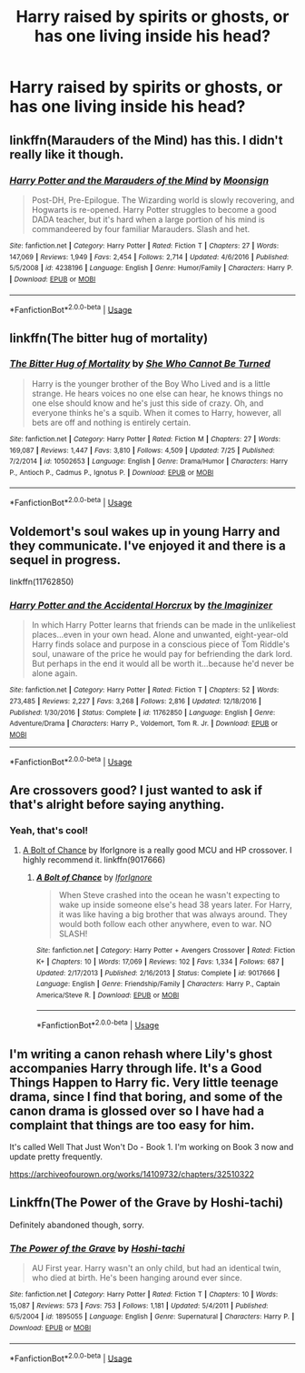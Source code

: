 #+TITLE: Harry raised by spirits or ghosts, or has one living inside his head?

* Harry raised by spirits or ghosts, or has one living inside his head?
:PROPERTIES:
:Author: BlueInferno6490
:Score: 5
:DateUnix: 1534559285.0
:DateShort: 2018-Aug-18
:FlairText: Request
:END:

** linkffn(Marauders of the Mind) has this. I didn't really like it though.
:PROPERTIES:
:Author: kyle2143
:Score: 2
:DateUnix: 1534563750.0
:DateShort: 2018-Aug-18
:END:

*** [[https://www.fanfiction.net/s/4238196/1/][*/Harry Potter and the Marauders of the Mind/*]] by [[https://www.fanfiction.net/u/1210536/Moonsign][/Moonsign/]]

#+begin_quote
  Post-DH, Pre-Epilogue. The Wizarding world is slowly recovering, and Hogwarts is re-opened. Harry Potter struggles to become a good DADA teacher, but it's hard when a large portion of his mind is commandeered by four familiar Marauders. Slash and het.
#+end_quote

^{/Site/:} ^{fanfiction.net} ^{*|*} ^{/Category/:} ^{Harry} ^{Potter} ^{*|*} ^{/Rated/:} ^{Fiction} ^{T} ^{*|*} ^{/Chapters/:} ^{27} ^{*|*} ^{/Words/:} ^{147,069} ^{*|*} ^{/Reviews/:} ^{1,949} ^{*|*} ^{/Favs/:} ^{2,454} ^{*|*} ^{/Follows/:} ^{2,714} ^{*|*} ^{/Updated/:} ^{4/6/2016} ^{*|*} ^{/Published/:} ^{5/5/2008} ^{*|*} ^{/id/:} ^{4238196} ^{*|*} ^{/Language/:} ^{English} ^{*|*} ^{/Genre/:} ^{Humor/Family} ^{*|*} ^{/Characters/:} ^{Harry} ^{P.} ^{*|*} ^{/Download/:} ^{[[http://www.ff2ebook.com/old/ffn-bot/index.php?id=4238196&source=ff&filetype=epub][EPUB]]} ^{or} ^{[[http://www.ff2ebook.com/old/ffn-bot/index.php?id=4238196&source=ff&filetype=mobi][MOBI]]}

--------------

*FanfictionBot*^{2.0.0-beta} | [[https://github.com/tusing/reddit-ffn-bot/wiki/Usage][Usage]]
:PROPERTIES:
:Author: FanfictionBot
:Score: 3
:DateUnix: 1534563762.0
:DateShort: 2018-Aug-18
:END:


** linkffn(The bitter hug of mortality)
:PROPERTIES:
:Author: natus92
:Score: 2
:DateUnix: 1534589629.0
:DateShort: 2018-Aug-18
:END:

*** [[https://www.fanfiction.net/s/10502653/1/][*/The Bitter Hug of Mortality/*]] by [[https://www.fanfiction.net/u/939233/She-Who-Cannot-Be-Turned][/She Who Cannot Be Turned/]]

#+begin_quote
  Harry is the younger brother of the Boy Who Lived and is a little strange. He hears voices no one else can hear, he knows things no one else should know and he's just this side of crazy. Oh, and everyone thinks he's a squib. When it comes to Harry, however, all bets are off and nothing is entirely certain.
#+end_quote

^{/Site/:} ^{fanfiction.net} ^{*|*} ^{/Category/:} ^{Harry} ^{Potter} ^{*|*} ^{/Rated/:} ^{Fiction} ^{M} ^{*|*} ^{/Chapters/:} ^{27} ^{*|*} ^{/Words/:} ^{169,087} ^{*|*} ^{/Reviews/:} ^{1,447} ^{*|*} ^{/Favs/:} ^{3,810} ^{*|*} ^{/Follows/:} ^{4,509} ^{*|*} ^{/Updated/:} ^{7/25} ^{*|*} ^{/Published/:} ^{7/2/2014} ^{*|*} ^{/id/:} ^{10502653} ^{*|*} ^{/Language/:} ^{English} ^{*|*} ^{/Genre/:} ^{Drama/Humor} ^{*|*} ^{/Characters/:} ^{Harry} ^{P.,} ^{Antioch} ^{P.,} ^{Cadmus} ^{P.,} ^{Ignotus} ^{P.} ^{*|*} ^{/Download/:} ^{[[http://www.ff2ebook.com/old/ffn-bot/index.php?id=10502653&source=ff&filetype=epub][EPUB]]} ^{or} ^{[[http://www.ff2ebook.com/old/ffn-bot/index.php?id=10502653&source=ff&filetype=mobi][MOBI]]}

--------------

*FanfictionBot*^{2.0.0-beta} | [[https://github.com/tusing/reddit-ffn-bot/wiki/Usage][Usage]]
:PROPERTIES:
:Author: FanfictionBot
:Score: 1
:DateUnix: 1534589645.0
:DateShort: 2018-Aug-18
:END:


** Voldemort's soul wakes up in young Harry and they communicate. I've enjoyed it and there is a sequel in progress.

linkffn(11762850)
:PROPERTIES:
:Author: BenMcKz
:Score: 2
:DateUnix: 1534594460.0
:DateShort: 2018-Aug-18
:END:

*** [[https://www.fanfiction.net/s/11762850/1/][*/Harry Potter and the Accidental Horcrux/*]] by [[https://www.fanfiction.net/u/3306612/the-Imaginizer][/the Imaginizer/]]

#+begin_quote
  In which Harry Potter learns that friends can be made in the unlikeliest places...even in your own head. Alone and unwanted, eight-year-old Harry finds solace and purpose in a conscious piece of Tom Riddle's soul, unaware of the price he would pay for befriending the dark lord. But perhaps in the end it would all be worth it...because he'd never be alone again.
#+end_quote

^{/Site/:} ^{fanfiction.net} ^{*|*} ^{/Category/:} ^{Harry} ^{Potter} ^{*|*} ^{/Rated/:} ^{Fiction} ^{T} ^{*|*} ^{/Chapters/:} ^{52} ^{*|*} ^{/Words/:} ^{273,485} ^{*|*} ^{/Reviews/:} ^{2,227} ^{*|*} ^{/Favs/:} ^{3,268} ^{*|*} ^{/Follows/:} ^{2,816} ^{*|*} ^{/Updated/:} ^{12/18/2016} ^{*|*} ^{/Published/:} ^{1/30/2016} ^{*|*} ^{/Status/:} ^{Complete} ^{*|*} ^{/id/:} ^{11762850} ^{*|*} ^{/Language/:} ^{English} ^{*|*} ^{/Genre/:} ^{Adventure/Drama} ^{*|*} ^{/Characters/:} ^{Harry} ^{P.,} ^{Voldemort,} ^{Tom} ^{R.} ^{Jr.} ^{*|*} ^{/Download/:} ^{[[http://www.ff2ebook.com/old/ffn-bot/index.php?id=11762850&source=ff&filetype=epub][EPUB]]} ^{or} ^{[[http://www.ff2ebook.com/old/ffn-bot/index.php?id=11762850&source=ff&filetype=mobi][MOBI]]}

--------------

*FanfictionBot*^{2.0.0-beta} | [[https://github.com/tusing/reddit-ffn-bot/wiki/Usage][Usage]]
:PROPERTIES:
:Author: FanfictionBot
:Score: 1
:DateUnix: 1534594471.0
:DateShort: 2018-Aug-18
:END:


** Are crossovers good? I just wanted to ask if that's alright before saying anything.
:PROPERTIES:
:Author: FairyRave
:Score: 1
:DateUnix: 1534566868.0
:DateShort: 2018-Aug-18
:END:

*** Yeah, that's cool!
:PROPERTIES:
:Author: BlueInferno6490
:Score: 1
:DateUnix: 1534567065.0
:DateShort: 2018-Aug-18
:END:

**** [[https://www.fanfiction.net/s/9017666/1/A-Bolt-of-Chance][A Bolt of Chance]] by IforIgnore is a really good MCU and HP crossover. I highly recommend it. linkffn(9017666)
:PROPERTIES:
:Author: FairyRave
:Score: 1
:DateUnix: 1534567543.0
:DateShort: 2018-Aug-18
:END:

***** [[https://www.fanfiction.net/s/9017666/1/][*/A Bolt of Chance/*]] by [[https://www.fanfiction.net/u/2567492/IforIgnore][/IforIgnore/]]

#+begin_quote
  When Steve crashed into the ocean he wasn't expecting to wake up inside someone else's head 38 years later. For Harry, it was like having a big brother that was always around. They would both follow each other anywhere, even to war. NO SLASH!
#+end_quote

^{/Site/:} ^{fanfiction.net} ^{*|*} ^{/Category/:} ^{Harry} ^{Potter} ^{+} ^{Avengers} ^{Crossover} ^{*|*} ^{/Rated/:} ^{Fiction} ^{K+} ^{*|*} ^{/Chapters/:} ^{10} ^{*|*} ^{/Words/:} ^{17,069} ^{*|*} ^{/Reviews/:} ^{102} ^{*|*} ^{/Favs/:} ^{1,334} ^{*|*} ^{/Follows/:} ^{687} ^{*|*} ^{/Updated/:} ^{2/17/2013} ^{*|*} ^{/Published/:} ^{2/16/2013} ^{*|*} ^{/Status/:} ^{Complete} ^{*|*} ^{/id/:} ^{9017666} ^{*|*} ^{/Language/:} ^{English} ^{*|*} ^{/Genre/:} ^{Friendship/Family} ^{*|*} ^{/Characters/:} ^{Harry} ^{P.,} ^{Captain} ^{America/Steve} ^{R.} ^{*|*} ^{/Download/:} ^{[[http://www.ff2ebook.com/old/ffn-bot/index.php?id=9017666&source=ff&filetype=epub][EPUB]]} ^{or} ^{[[http://www.ff2ebook.com/old/ffn-bot/index.php?id=9017666&source=ff&filetype=mobi][MOBI]]}

--------------

*FanfictionBot*^{2.0.0-beta} | [[https://github.com/tusing/reddit-ffn-bot/wiki/Usage][Usage]]
:PROPERTIES:
:Author: FanfictionBot
:Score: 2
:DateUnix: 1534567560.0
:DateShort: 2018-Aug-18
:END:


** I'm writing a canon rehash where Lily's ghost accompanies Harry through life. It's a Good Things Happen to Harry fic. Very little teenage drama, since I find that boring, and some of the canon drama is glossed over so I have had a complaint that things are too easy for him.

It's called Well That Just Won't Do - Book 1. I'm working on Book 3 now and update pretty frequently.

[[https://archiveofourown.org/works/14109732/chapters/32510322]]
:PROPERTIES:
:Author: themadmage333
:Score: 1
:DateUnix: 1534828162.0
:DateShort: 2018-Aug-21
:END:


** Linkffn(The Power of the Grave by Hoshi-tachi)

Definitely abandoned though, sorry.
:PROPERTIES:
:Author: Badfriend112233
:Score: 1
:DateUnix: 1538152060.0
:DateShort: 2018-Sep-28
:END:

*** [[https://www.fanfiction.net/s/1895055/1/][*/The Power of the Grave/*]] by [[https://www.fanfiction.net/u/352084/Hoshi-tachi][/Hoshi-tachi/]]

#+begin_quote
  AU First year. Harry wasn't an only child, but had an identical twin, who died at birth. He's been hanging around ever since.
#+end_quote

^{/Site/:} ^{fanfiction.net} ^{*|*} ^{/Category/:} ^{Harry} ^{Potter} ^{*|*} ^{/Rated/:} ^{Fiction} ^{T} ^{*|*} ^{/Chapters/:} ^{10} ^{*|*} ^{/Words/:} ^{15,087} ^{*|*} ^{/Reviews/:} ^{573} ^{*|*} ^{/Favs/:} ^{753} ^{*|*} ^{/Follows/:} ^{1,181} ^{*|*} ^{/Updated/:} ^{5/4/2011} ^{*|*} ^{/Published/:} ^{6/5/2004} ^{*|*} ^{/id/:} ^{1895055} ^{*|*} ^{/Language/:} ^{English} ^{*|*} ^{/Genre/:} ^{Supernatural} ^{*|*} ^{/Characters/:} ^{Harry} ^{P.} ^{*|*} ^{/Download/:} ^{[[http://www.ff2ebook.com/old/ffn-bot/index.php?id=1895055&source=ff&filetype=epub][EPUB]]} ^{or} ^{[[http://www.ff2ebook.com/old/ffn-bot/index.php?id=1895055&source=ff&filetype=mobi][MOBI]]}

--------------

*FanfictionBot*^{2.0.0-beta} | [[https://github.com/tusing/reddit-ffn-bot/wiki/Usage][Usage]]
:PROPERTIES:
:Author: FanfictionBot
:Score: 1
:DateUnix: 1538152085.0
:DateShort: 2018-Sep-28
:END:
